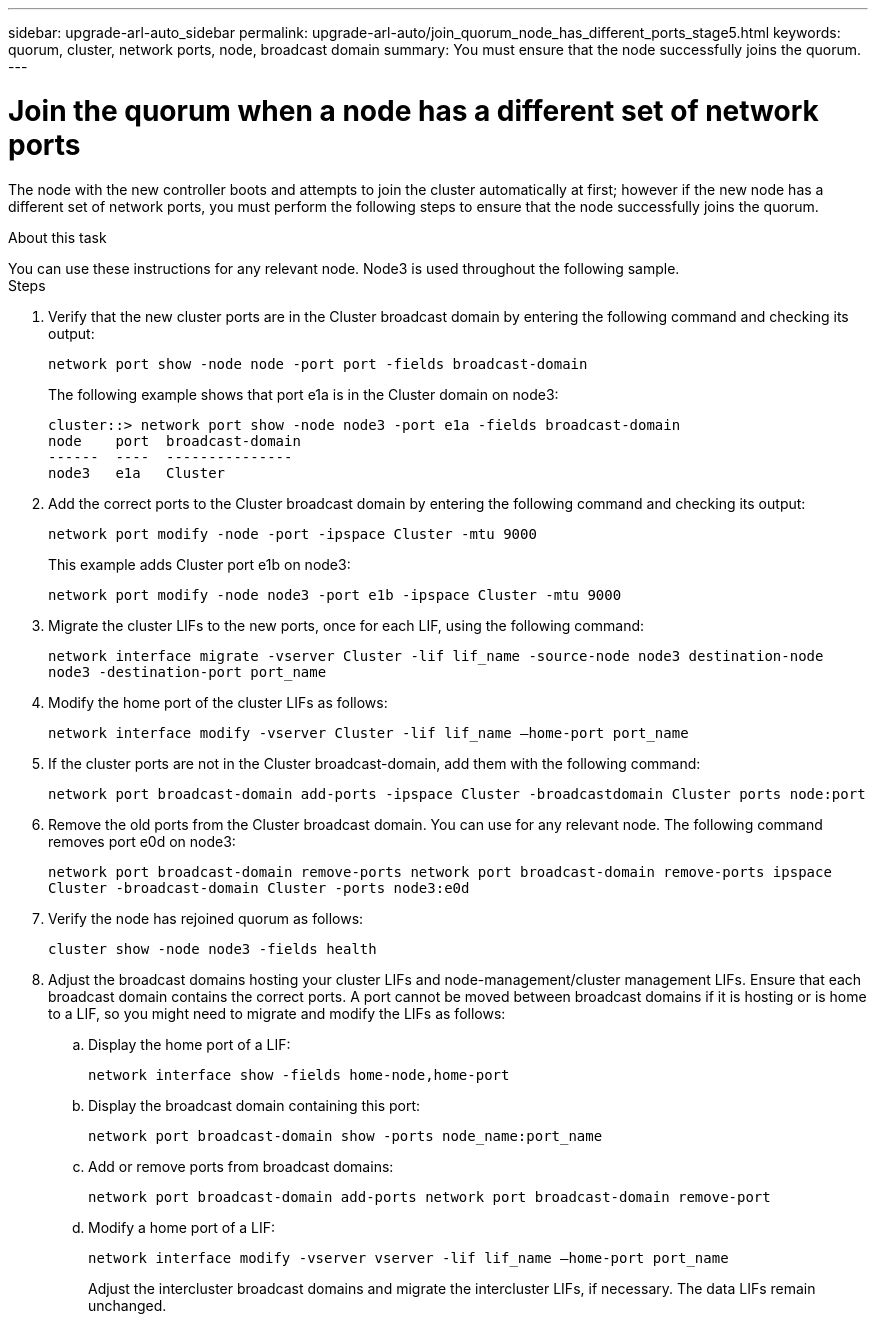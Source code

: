 ---
sidebar: upgrade-arl-auto_sidebar
permalink: upgrade-arl-auto/join_quorum_node_has_different_ports_stage5.html
keywords: quorum, cluster, network ports, node, broadcast domain 
summary: You must ensure that the node successfully joins the quorum.
---

= Join the quorum when a node has a different set of network ports
:hardbreaks:
:nofooter:
:icons: font
:linkattrs:
:imagesdir: ./media/

[.lead]

// This is section for Stage 5.  There is a similar topic for Stage 3.
// pge 63 and a bit on 64 in PDF
The node with the new controller boots and attempts to join the cluster automatically at first; however if the new node has a different set of network ports, you must perform the following steps to ensure that the node successfully joins the quorum.

.About this task

You can use these instructions for any relevant node. Node3 is used throughout the following sample.
Steps

. Verify that the new cluster ports are in the Cluster broadcast domain by entering the following command and checking its output:
+
`network port show -node node -port port -fields broadcast-domain`
+
The following example shows that port e1a is in the Cluster domain on node3:
+
----
cluster::> network port show -node node3 -port e1a -fields broadcast-domain
node    port  broadcast-domain
------  ----  ---------------
node3   e1a   Cluster
----

. Add the correct ports to the Cluster broadcast domain by entering the following command and checking its output:
+
`network port modify -node -port -ipspace Cluster -mtu 9000`
+
This example adds Cluster port e1b on node3:
+
----
network port modify -node node3 -port e1b -ipspace Cluster -mtu 9000
----

. Migrate the cluster LIFs to the new ports, once for each LIF, using the following command:
+
`network interface migrate -vserver Cluster -lif lif_name -source-node node3 destination-node node3 -destination-port port_name`

. Modify the home port of the cluster LIFs as follows:
+
`network interface modify -vserver Cluster -lif lif_name –home-port port_name`

. If the cluster ports are not in the Cluster broadcast-domain, add them with the following command:
+
`network port broadcast-domain add-ports -ipspace Cluster -broadcastdomain Cluster ports node:port`

. Remove the old ports from the Cluster broadcast domain. You can use for any relevant node. The following command removes port e0d on node3:
+
`network port broadcast-domain remove-ports network port broadcast-domain remove-ports ipspace Cluster -broadcast-domain Cluster ‑ports node3:e0d`

. Verify the node has rejoined quorum as follows:
+
`cluster show -node node3 -fields health`

. Adjust the broadcast domains hosting your cluster LIFs and node-management/cluster management LIFs. Ensure that each broadcast domain contains the correct ports. A port cannot be moved between broadcast domains if it is hosting or is home to a LIF, so you might need to migrate and modify the LIFs as follows:
+
.. Display the home port of a LIF:
+
`network interface show -fields home-node,home-port`
.. Display the broadcast domain containing this port:
+
`network port broadcast-domain show -ports node_name:port_name`

.. Add or remove ports from broadcast domains:
+
`network port broadcast-domain add-ports network port broadcast-domain remove-port`
.. Modify a home port of a LIF:
+
`network interface modify -vserver vserver -lif lif_name –home-port port_name`
+
Adjust the intercluster broadcast domains and migrate the intercluster LIFs, if necessary. The data LIFs remain unchanged.
